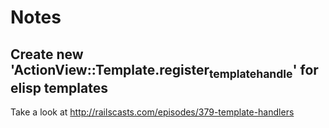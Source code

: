
* Notes
** Create new 'ActionView::Template.register_template_handle' for elisp templates
   Take a look at  http://railscasts.com/episodes/379-template-handlers
